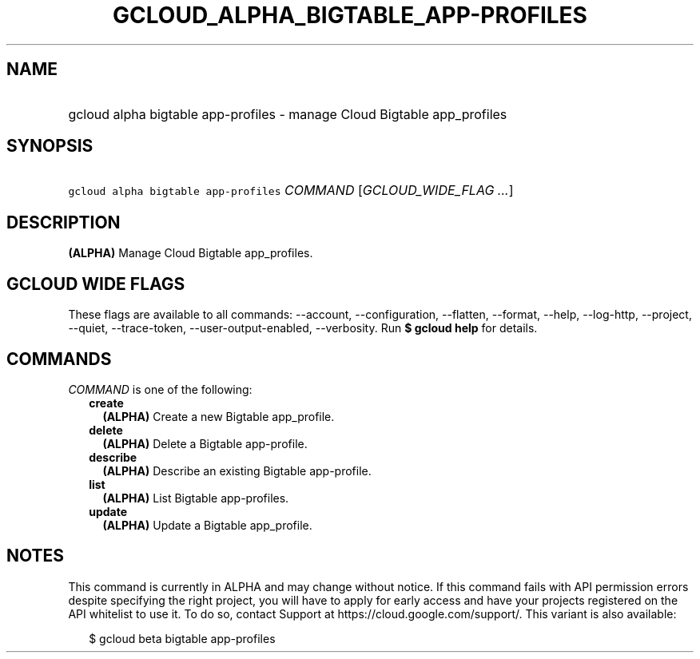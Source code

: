 
.TH "GCLOUD_ALPHA_BIGTABLE_APP\-PROFILES" 1



.SH "NAME"
.HP
gcloud alpha bigtable app\-profiles \- manage Cloud Bigtable app_profiles



.SH "SYNOPSIS"
.HP
\f5gcloud alpha bigtable app\-profiles\fR \fICOMMAND\fR [\fIGCLOUD_WIDE_FLAG\ ...\fR]



.SH "DESCRIPTION"

\fB(ALPHA)\fR Manage Cloud Bigtable app_profiles.



.SH "GCLOUD WIDE FLAGS"

These flags are available to all commands: \-\-account, \-\-configuration,
\-\-flatten, \-\-format, \-\-help, \-\-log\-http, \-\-project, \-\-quiet,
\-\-trace\-token, \-\-user\-output\-enabled, \-\-verbosity. Run \fB$ gcloud
help\fR for details.



.SH "COMMANDS"

\f5\fICOMMAND\fR\fR is one of the following:

.RS 2m
.TP 2m
\fBcreate\fR
\fB(ALPHA)\fR Create a new Bigtable app_profile.

.TP 2m
\fBdelete\fR
\fB(ALPHA)\fR Delete a Bigtable app\-profile.

.TP 2m
\fBdescribe\fR
\fB(ALPHA)\fR Describe an existing Bigtable app\-profile.

.TP 2m
\fBlist\fR
\fB(ALPHA)\fR List Bigtable app\-profiles.

.TP 2m
\fBupdate\fR
\fB(ALPHA)\fR Update a Bigtable app_profile.


.RE
.sp

.SH "NOTES"

This command is currently in ALPHA and may change without notice. If this
command fails with API permission errors despite specifying the right project,
you will have to apply for early access and have your projects registered on the
API whitelist to use it. To do so, contact Support at
https://cloud.google.com/support/. This variant is also available:

.RS 2m
$ gcloud beta bigtable app\-profiles
.RE

